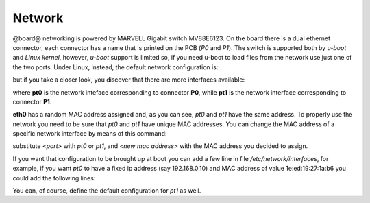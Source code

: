 Network
=======

@board@ networking is powered by MARVELL Gigabit switch MV88E6123. On the board there is a dual ethernet connector, each connector has a name
that is printed on the PCB (*P0* and *P1*).
The switch is supported both by *u-boot* and *Linux kernel*, however, *u-boot* support is limited so, if you need u-boot to load files from the 
network use just one of the two ports.
Under Linux, instead, the default network configuration is:

.. board::

 | root@tibidabo:~# ifconfig 
 | eth0      Link encap:Ethernet  HWaddr 1E:ED:19:27:1A:B3  
 |           UP BROADCAST RUNNING MULTICAST  MTU:1492  Metric:1
 |           RX packets:0 errors:0 dropped:0 overruns:0 frame:0
 |           TX packets:2 errors:0 dropped:0 overruns:0 carrier:0
 |           collisions:0 txqueuelen:1000 
 |           RX bytes:0 (0.0 B)  TX bytes:644 (644.0 B)
 | 
 | lo        Link encap:Local Loopback  
 |           inet addr:127.0.0.1  Mask:255.0.0.0
 |           UP LOOPBACK RUNNING  MTU:16436  Metric:1
 |           RX packets:0 errors:0 dropped:0 overruns:0 frame:0
 |           TX packets:0 errors:0 dropped:0 overruns:0 carrier:0
 |           collisions:0 txqueuelen:0 
 |           RX bytes:0 (0.0 B)  TX bytes:0 (0.0 B)

but if you take a closer look, you discover that there are more interfaces available:

.. board::

 | root@tibidabo:~# ifconfig -a
 | eth0      Link encap:Ethernet  HWaddr 1E:ED:19:27:1A:B3  
 |           UP BROADCAST RUNNING MULTICAST  MTU:1492  Metric:1
 |           RX packets:0 errors:0 dropped:0 overruns:0 frame:0
 |           TX packets:2 errors:0 dropped:0 overruns:0 carrier:0
 |           collisions:0 txqueuelen:1000 
 |           RX bytes:0 (0.0 B)  TX bytes:644 (644.0 B)
 | 
 | lo        Link encap:Local Loopback  
 |           inet addr:127.0.0.1  Mask:255.0.0.0
 |           UP LOOPBACK RUNNING  MTU:16436  Metric:1
 |           RX packets:0 errors:0 dropped:0 overruns:0 frame:0
 |           TX packets:0 errors:0 dropped:0 overruns:0 carrier:0
 |           collisions:0 txqueuelen:0 
 |           RX bytes:0 (0.0 B)  TX bytes:0 (0.0 B)
 | 
 | pt0       Link encap:Ethernet  HWaddr 1E:ED:19:27:1A:B3  
 |           BROADCAST MULTICAST  MTU:1492  Metric:1
 |           RX packets:0 errors:0 dropped:0 overruns:0 frame:0
 |           TX packets:0 errors:0 dropped:0 overruns:0 carrier:0
 |           collisions:0 txqueuelen:0 
 |           RX bytes:0 (0.0 B)  TX bytes:0 (0.0 B)
 | 
 | pt1       Link encap:Ethernet  HWaddr 1E:ED:19:27:1A:B3  
 |           BROADCAST MULTICAST  MTU:1492  Metric:1
 |           RX packets:0 errors:0 dropped:0 overruns:0 frame:0
 |           TX packets:0 errors:0 dropped:0 overruns:0 carrier:0
 |           collisions:0 txqueuelen:0 
 |           RX bytes:0 (0.0 B)  TX bytes:0 (0.0 B)

where **pt0** is the network inteface corresponding to connector **P0**, while **pt1** is the
network interface corresponding to connector **P1**.

**eth0** has a random MAC address assigned and, as you can see, *pt0* and *pt1* have the same address.
To properly use the network you need to be sure that *pt0* and *pt1* have unique MAC addresses.
You can change the MAC address of a specific network interface by means of this command:

.. board::

 | ifconfig <port> hw ether <new mac address>


substitute *<port>* with *pt0* or *pt1*, and *<new mac address>* with the MAC address you decided to assign.

If you want that configuration to be brought up at boot you can add a few line in file */etc/network/interfaces*, for
example, if you want *pt0* to have a fixed ip address (say 192.168.0.10) and MAC address of value 1e:ed:19:27:1a:b6
you could add the following lines:

.. board::

 | auto pt0                                       
 | iface pt0 inet static                          
 |     address 192.168.0.10
 |     netmask 255.255.255.0
 |     hwaddress ether 1e:ed:19:27:1a:b6      
                               
You can, of course, define the default configuration for *pt1* as well.
